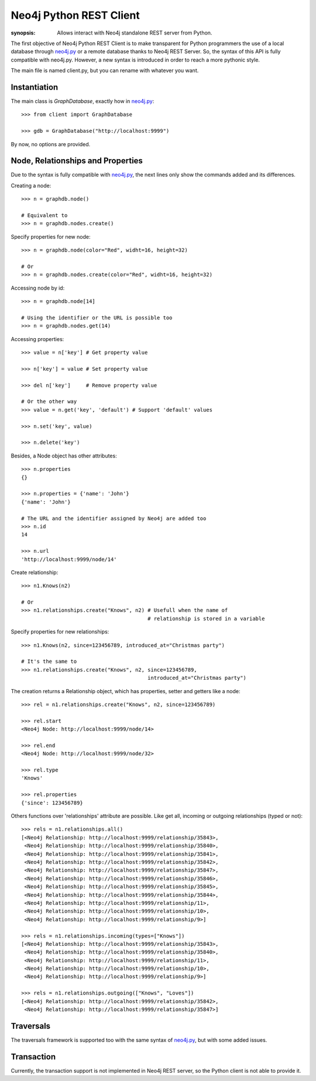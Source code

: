 Neo4j Python REST Client
========================

:synopsis: Allows interact with Neo4j standalone REST server from Python.

The first objective of Neo4j Python REST Client is to make transparent for
Python programmers the use of a local database through neo4j.py_ or a remote
database thanks to Neo4j REST Server. So, the syntax of this API is fully
compatible with neo4j.py. However, a new syntax is introduced in order to
reach a more pythonic style.

The main file is named client.py, but you can rename with whatever you want.


Instantiation
-------------

The main class is *GraphDatabase*, exactly how in neo4j.py_::

  >>> from client import GraphDatabase
  
  >>> gdb = GraphDatabase("http://localhost:9999")

By now, no options are provided.


Node, Relationships and Properties
----------------------------------

Due to the syntax is fully compatible with neo4j.py_, the next lines only show
the commands added and its differences.

Creating a node::

  >>> n = graphdb.node()
  
  # Equivalent to
  >>> n = graphdb.nodes.create()

Specify properties for new node::

  >>> n = graphdb.node(color="Red", widht=16, height=32)
  
  # Or
  >>> n = graphdb.nodes.create(color="Red", widht=16, height=32)

Accessing node by id::

  >>> n = graphdb.node[14]
  
  # Using the identifier or the URL is possible too
  >>> n = graphdb.nodes.get(14)

Accessing properties::

  >>> value = n['key'] # Get property value
  
  >>> n['key'] = value # Set property value
  
  >>> del n['key']     # Remove property value
  
  # Or the other way
  >>> value = n.get('key', 'default') # Support 'default' values
  
  >>> n.set('key', value)
  
  >>> n.delete('key')

Besides, a Node object has other attributes::

  >>> n.properties
  {}
  
  >>> n.properties = {'name': 'John'}
  {'name': 'John'}
  
  # The URL and the identifier assigned by Neo4j are added too
  >>> n.id
  14
  
  >>> n.url
  'http://localhost:9999/node/14'

Create relationship::

  >>> n1.Knows(n2)
  
  # Or
  >>> n1.relationships.create("Knows", n2) # Usefull when the name of
                                           # relationship is stored in a variable

Specify properties for new relationships::

  >>> n1.Knows(n2, since=123456789, introduced_at="Christmas party")
  
  # It's the same to
  >>> n1.relationships.create("Knows", n2, since=123456789,
                                           introduced_at="Christmas party")

The creation returns a Relationship object, which has properties, setter and
getters like a node::

  >>> rel = n1.relationships.create("Knows", n2, since=123456789)
  
  >>> rel.start
  <Neo4j Node: http://localhost:9999/node/14>
  
  >>> rel.end
  <Neo4j Node: http://localhost:9999/node/32>
  
  >>> rel.type
  'Knows'
  
  >>> rel.properties
  {'since': 123456789}

Others functions over 'relationships' attribute are possible. Like get all,
incoming or outgoing relationships (typed or not)::

  >>> rels = n1.relationships.all()
  [<Neo4j Relationship: http://localhost:9999/relationship/35843>,
   <Neo4j Relationship: http://localhost:9999/relationship/35840>,
   <Neo4j Relationship: http://localhost:9999/relationship/35841>,
   <Neo4j Relationship: http://localhost:9999/relationship/35842>,
   <Neo4j Relationship: http://localhost:9999/relationship/35847>,
   <Neo4j Relationship: http://localhost:9999/relationship/35846>,
   <Neo4j Relationship: http://localhost:9999/relationship/35845>,
   <Neo4j Relationship: http://localhost:9999/relationship/35844>,
   <Neo4j Relationship: http://localhost:9999/relationship/11>,
   <Neo4j Relationship: http://localhost:9999/relationship/10>,
   <Neo4j Relationship: http://localhost:9999/relationship/9>]
  
  >>> rels = n1.relationships.incoming(types=["Knows"])
  [<Neo4j Relationship: http://localhost:9999/relationship/35843>,
   <Neo4j Relationship: http://localhost:9999/relationship/35840>,
   <Neo4j Relationship: http://localhost:9999/relationship/11>,
   <Neo4j Relationship: http://localhost:9999/relationship/10>,
   <Neo4j Relationship: http://localhost:9999/relationship/9>]

  >>> rels = n1.relationships.outgoing(["Knows", "Loves"])
  [<Neo4j Relationship: http://localhost:9999/relationship/35842>,
   <Neo4j Relationship: http://localhost:9999/relationship/35847>]


Traversals
----------

The traversals framework is supported too with the same syntax of neo4j.py_,
but with some added issues.


Transaction
-----------

Currently, the transaction support is not implemented in Neo4j REST server, so
the Python client is not able to provide it.


.. _neo4j.py: http://components.neo4j.org/neo4j.py/
